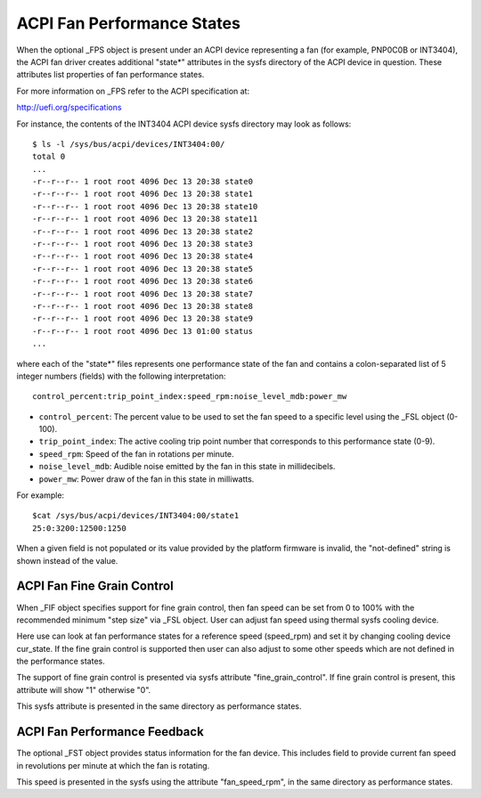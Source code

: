 .. SPDX-License-Identifier: GPL-2.0

===========================
ACPI Fan Performance States
===========================

When the optional _FPS object is present under an ACPI device representing a
fan (for example, PNP0C0B or INT3404), the ACPI fan driver creates additional
"state*" attributes in the sysfs directory of the ACPI device in question.
These attributes list properties of fan performance states.

For more information on _FPS refer to the ACPI specification at:

http://uefi.org/specifications

For instance, the contents of the INT3404 ACPI device sysfs directory
may look as follows::

 $ ls -l /sys/bus/acpi/devices/INT3404:00/
 total 0
 ...
 -r--r--r-- 1 root root 4096 Dec 13 20:38 state0
 -r--r--r-- 1 root root 4096 Dec 13 20:38 state1
 -r--r--r-- 1 root root 4096 Dec 13 20:38 state10
 -r--r--r-- 1 root root 4096 Dec 13 20:38 state11
 -r--r--r-- 1 root root 4096 Dec 13 20:38 state2
 -r--r--r-- 1 root root 4096 Dec 13 20:38 state3
 -r--r--r-- 1 root root 4096 Dec 13 20:38 state4
 -r--r--r-- 1 root root 4096 Dec 13 20:38 state5
 -r--r--r-- 1 root root 4096 Dec 13 20:38 state6
 -r--r--r-- 1 root root 4096 Dec 13 20:38 state7
 -r--r--r-- 1 root root 4096 Dec 13 20:38 state8
 -r--r--r-- 1 root root 4096 Dec 13 20:38 state9
 -r--r--r-- 1 root root 4096 Dec 13 01:00 status
 ...

where each of the "state*" files represents one performance state of the fan
and contains a colon-separated list of 5 integer numbers (fields) with the
following interpretation::

  control_percent:trip_point_index:speed_rpm:noise_level_mdb:power_mw

* ``control_percent``: The percent value to be used to set the fan speed to a
  specific level using the _FSL object (0-100).

* ``trip_point_index``: The active cooling trip point number that corresponds
  to this performance state (0-9).

* ``speed_rpm``: Speed of the fan in rotations per minute.

* ``noise_level_mdb``: Audible noise emitted by the fan in this state in
  millidecibels.

* ``power_mw``: Power draw of the fan in this state in milliwatts.

For example::

 $cat /sys/bus/acpi/devices/INT3404:00/state1
 25:0:3200:12500:1250

When a given field is not populated or its value provided by the platform
firmware is invalid, the "not-defined" string is shown instead of the value.

ACPI Fan Fine Grain Control
=============================

When _FIF object specifies support for fine grain control, then fan speed
can be set from 0 to 100% with the recommended minimum "step size" via
_FSL object. User can adjust fan speed using thermal sysfs cooling device.

Here use can look at fan performance states for a reference speed (speed_rpm)
and set it by changing cooling device cur_state. If the fine grain control
is supported then user can also adjust to some other speeds which are
not defined in the performance states.

The support of fine grain control is presented via sysfs attribute
"fine_grain_control". If fine grain control is present, this attribute
will show "1" otherwise "0".

This sysfs attribute is presented in the same directory as performance states.

ACPI Fan Performance Feedback
=============================

The optional _FST object provides status information for the fan device.
This includes field to provide current fan speed in revolutions per minute
at which the fan is rotating.

This speed is presented in the sysfs using the attribute "fan_speed_rpm",
in the same directory as performance states.
